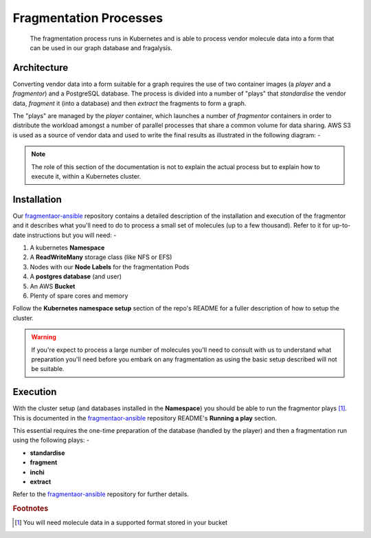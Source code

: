 #######################
Fragmentation Processes
#######################

..  epigraph::

    The fragmentation process runs in Kubernetes and is able to process
    vendor molecule data into a form that can be used in our graph database
    and fragalysis.

************
Architecture
************

Converting vendor data into a form suitable for a graph requires the use of
two container images (a *player* and a *fragmentor*) and a PostgreSQL database.
The process is divided into a number of "plays" that *standardise* the vendor
data, *fragment* it (into a database) and then *extract* the fragments to form
a graph.

The "plays" are managed by the *player* container, which launches a number
of *fragmentor* containers in order to distribute the workload amongst a
number of parallel processes that share a common volume for data sharing.
AWS S3 is used as a source of vendor data and used to write the final results
as illustrated in the following diagram: -

..  image:: ../images/im-kubernetes-fragmentor/im-kubernetes-fragmentor.001.png

..  note::
    The role of this section of the documentation is not to explain the actual
    process but to explain how to execute it, within a Kubernetes cluster.

************
Installation
************

Our `fragmentaor-ansible`_ repository contains a detailed description of
the installation and execution of the fragmentor and it describes what you'll
need to do to process a small set of molecules (up to a few thousand).
Refer to it for up-to-date instructions but you will need: -

1.  A kubernetes **Namespace**
2.  A **ReadWriteMany** storage class (like NFS or EFS)
3.  Nodes with our **Node Labels** for the fragmentation Pods
4.  A **postgres database** (and user)
5.  An AWS **Bucket**
6.  Plenty of spare cores and memory

Follow the **Kubernetes namespace setup** section of the repo's README
for a fuller description of how to setup the cluster.

..  warning::
    If you're expect to process a large number of molecules you'll need to
    consult with us to understand what preparation you'll need before you
    embark on any fragmentation as using the basic setup described will not
    be suitable.

*********
Execution
*********

With the cluster setup (and databases installed in the **Namespace**) you
should be able to run the fragmentor plays [#f1]_. This is
documented in the `fragmentaor-ansible`_ repository README's
**Running a play** section.

This essential requires the one-time preparation of the database
(handled by the player) and then a fragmentation run using the
following plays: -

-   **standardise**
-   **fragment**
-   **inchi**
-   **extract**

Refer to the `fragmentaor-ansible`_ repository for further details.

.. rubric:: Footnotes

.. [#f1] You will need molecule data in a supported format stored in your
         bucket

.. _fragmentaor-ansible: https://github.com/InformaticsMatters/fragmentor-ansible.git
